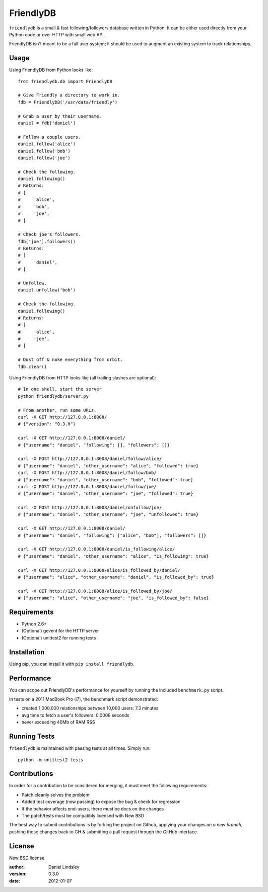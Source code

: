 ==========
FriendlyDB
==========

``friendlydb`` is a small & fast following/followers database written in
Python. It can be either used directly from your Python code or over HTTP
with small web API.

FriendlyDB isn't meant to be a full user system; it should be used to augment
an existing system to track relationships.


Usage
=====

Using FriendlyDB from Python looks like::

    from friendlydb.db import FriendlyDB

    # Give Friendly a directory to work in.
    fdb = FriendlyDB('/usr/data/friendly')

    # Grab a user by their username.
    daniel = fdb['daniel']

    # Follow a couple users.
    daniel.follow('alice')
    daniel.follow('bob')
    daniel.follow('joe')

    # Check the following.
    daniel.following()
    # Returns:
    # [
    #     'alice',
    #     'bob',
    #     'joe',
    # ]

    # Check joe's followers.
    fdb['joe'].followers()
    # Returns:
    # [
    #     'daniel',
    # ]

    # Unfollow.
    daniel.unfollow('bob')

    # Check the following.
    daniel.following()
    # Returns:
    # [
    #     'alice',
    #     'joe',
    # ]

    # Dust off & nuke everything from orbit.
    fdb.clear()

Using FriendlyDB from HTTP looks like (all trailing slashes are optional)::

    # In one shell, start the server.
    python friendlydb/server.py

    # From another, run some URLs.
    curl -X GET http://127.0.0.1:8008/
    # {"version": "0.3.0"}

    curl -X GET http://127.0.0.1:8008/daniel/
    # {"username": "daniel", "following": [], "followers": []}

    curl -X POST http://127.0.0.1:8008/daniel/follow/alice/
    # {"username": "daniel", "other_username": "alice", "followed": true}
    curl -X POST http://127.0.0.1:8008/daniel/follow/bob/
    # {"username": "daniel", "other_username": "bob", "followed": true}
    curl -X POST http://127.0.0.1:8008/daniel/follow/joe/
    # {"username": "daniel", "other_username": "joe", "followed": true}

    curl -X POST http://127.0.0.1:8008/daniel/unfollow/joe/
    # {"username": "daniel", "other_username": "joe", "unfollowed": true}

    curl -X GET http://127.0.0.1:8008/daniel/
    # {"username": "daniel", "following": ["alice", "bob"], "followers": []}

    curl -X GET http://127.0.0.1:8008/daniel/is_following/alice/
    # {"username": "daniel", "other_username": "alice", "is_following": true}

    curl -X GET http://127.0.0.1:8008/alice/is_followed_by/daniel/
    # {"username": "alice", "other_username": "daniel", "is_followed_by": true}

    curl -X GET http://127.0.0.1:8008/alice/is_followed_by/joe/
    # {"username": "alice", "other_username": "joe", "is_followed_by": false}


Requirements
============

* Python 2.6+
* (Optional) gevent for the HTTP server
* (Optional) unittest2 for running tests


Installation
============

Using pip, you can install it with ``pip install friendlydb``.


Performance
===========

You can scope out FriendlyDB's performance for yourself by running the
included ``benchmark.py`` script.

In tests on a 2011 MacBook Pro (i7), the benchmark script demonstrated:

* created 1,000,000 relationships between 10,000 users: 7.3 minutes
* avg time to fetch a user's followers: 0.0008 seconds
* never exceeding 40Mb of RAM RSS


Running Tests
=============

``friendlydb`` is maintained with passing tests at all times. Simply run::

    python -m unittest2 tests


Contributions
=============

In order for a contribution to be considered for merging, it must meet the
following requirements:

* Patch cleanly solves the problem
* Added test coverage (now passing) to expose the bug & check for regression
* If the behavior affects end-users, there must be docs on the changes
* The patch/tests must be compatibly licensed with New BSD

The best way to submit contributions is by forking the project on Github,
applying your changes *on a new branch*, pushing those changes back to GH &
submitting a pull request through the GitHub interface.


License
=======

New BSD license.

:author: Daniel Lindsley
:version: 0.3.0
:date: 2012-01-07
